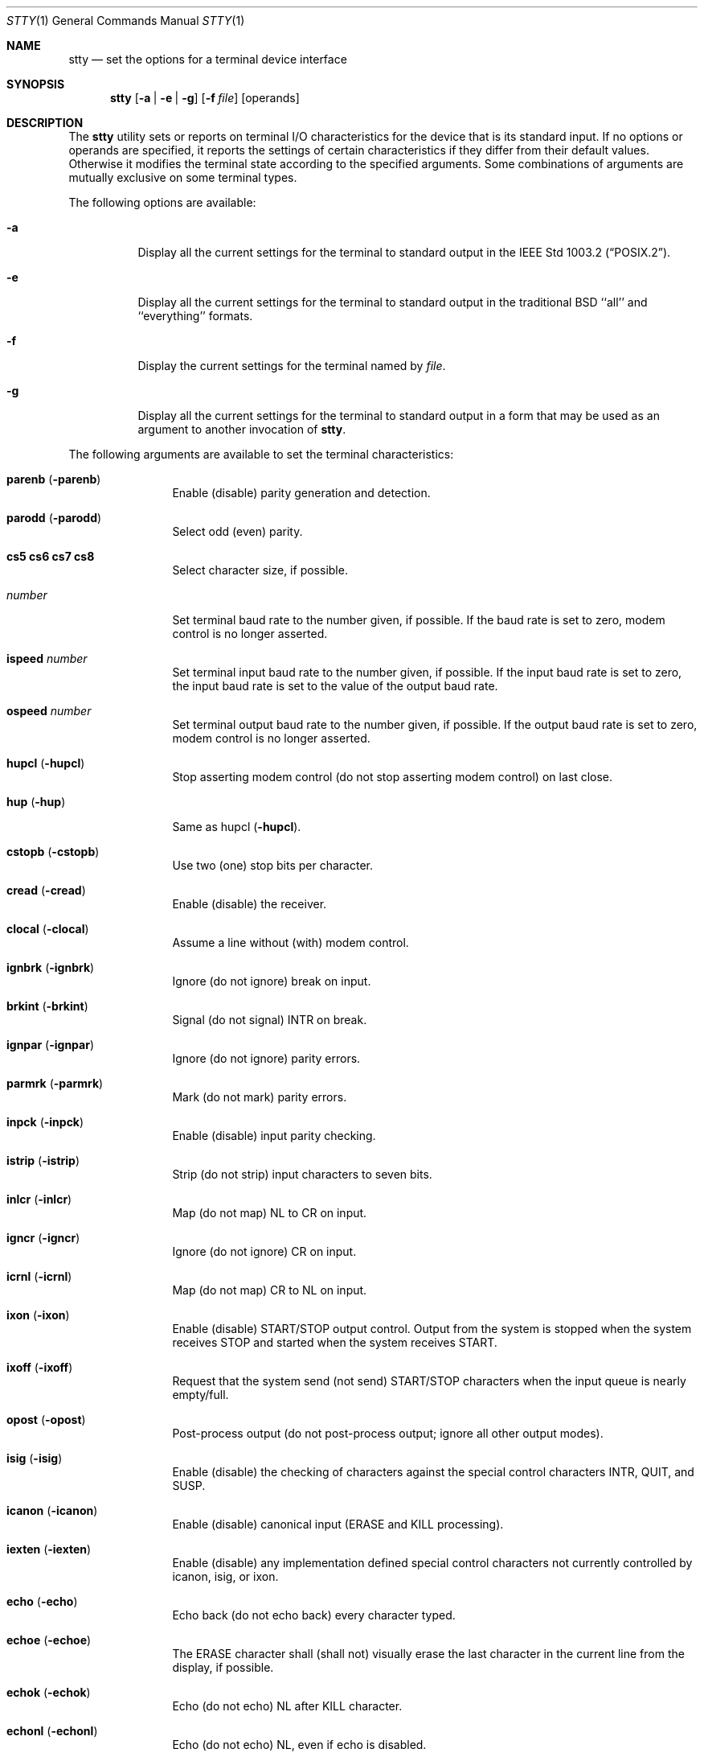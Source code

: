 .\" Copyright (c) 1990 The Regents of the University of California.
.\" All rights reserved.
.\"
.\" %sccs.include.redist.man%
.\"
.\"     @(#)stty.1	6.10 (Berkeley) 05/02/91
.\"
.Dd 
.Dt STTY 1
.Os
.Sh NAME
.Nm stty
.Nd set the options for a terminal device interface
.Sh SYNOPSIS
.Nm stty
.Op Fl a | Fl e | Fl g
.Op Fl f Ar file
.Op operands
.Sh DESCRIPTION
The 
.Nm stty
utility sets or reports on terminal
.Tn I/O
characteristics for the device that is its standard input.
If no options or operands are specified, it reports the
settings of certain characteristics if they differ
from their default values.
Otherwise it modifies
the terminal state according to the specified arguments.
Some combinations of arguments are mutually
exclusive on some terminal types.
.Pp
The following options are available:
.Bl -tag -width Ds
.It Fl a
Display all the current settings for the terminal to standard output 
in the
.St -p1003.2 .
.It Fl e
Display all the current settings for the terminal to standard output 
in the traditional
.Tn BSD
``all'' and ``everything'' formats.
.It Fl f
Display the current settings for the terminal named by
.Ar file .
.It Fl g
Display all the current settings for the terminal to standard output 
in a form that may be used as an argument to another invocation of
.Nm stty .
.El
.Pp
The following arguments are available to set the terminal
characteristics:
.Bl -tag -width Fl
.It Cm parenb Pq Fl parenb
Enable (disable) parity generation
and detection.
.It Cm parodd Pq Fl parodd
Select odd (even) parity.
.It Cm cs5 cs6 cs7 cs8
Select character size, if possible.
.It Ar number
Set terminal baud rate to the
number given, if possible.
If the
baud rate is set to zero, modem
control is no longer
asserted.
.It Cm ispeed Ar number
Set terminal input baud rate to the
number given, if possible.
If the
input baud rate is set to zero, the
input baud rate is set to the
value of the output baud
rate.
.It Cm ospeed Ar number
Set terminal output baud rate to
the number given, if possible.
If
the output baud rate is set to
zero, modem control is
no longer asserted.
.It Cm hupcl Pq Fl hupcl
Stop asserting modem control
(do not stop asserting modem control) on last close.
.It Cm hup Pq Fl hup
Same as hupcl
.Pq Fl hupcl .
.It Cm cstopb Pq Fl cstopb
Use two (one) stop bits per character.
.It Cm cread Pq Fl cread
Enable (disable) the receiver.
.It Cm clocal Pq Fl clocal
Assume a line without (with) modem
control.
.It Cm ignbrk Pq Fl ignbrk
Ignore (do not ignore) break on
input.
.It Cm brkint Pq Fl brkint
Signal (do not signal)
.Dv INTR
on
break.
.It Cm ignpar Pq Fl ignpar
Ignore (do not ignore) parity
errors.
.It Cm parmrk Pq Fl parmrk
Mark (do not mark) parity errors.
.It Cm inpck Pq Fl inpck
Enable (disable) input parity
checking.
.It Cm istrip Pq Fl istrip
Strip (do not strip) input characters
to seven bits.
.It Cm inlcr Pq Fl inlcr
Map (do not map)
.Dv NL
to
.Dv CR
on input.
.It Cm igncr Pq Fl igncr
Ignore (do not ignore)
.Dv CR
on input.
.It Cm icrnl Pq Fl icrnl
Map (do not map)
.Dv CR
to
.Dv NL
on input.
.It Cm ixon Pq Fl ixon
Enable (disable)
.Dv START/STOP
output
control.
Output from the system is
stopped when the system receives
.Dv STOP
and started when the system
receives
.Dv START .
.It Cm ixoff Pq Fl ixoff
Request that the system send (not
send)
.Dv START/STOP
characters when
the input queue is nearly
empty/full.
.It Cm opost Pq Fl opost
Post-process output (do not
post-process output; ignore all other
output modes).
.It Cm isig Pq Fl isig
Enable (disable) the checking of
characters against the special control
characters
.Dv INTR , QUIT ,
and
.Dv SUSP .
.It Cm icanon Pq Fl icanon
Enable (disable) canonical input
.Pf ( Dv ERASE
and
.Dv KILL
processing).
.It Cm iexten Pq Fl iexten
Enable (disable) any implementation
defined special control characters
not currently controlled by icanon,
isig, or ixon.
.It Cm echo Pq Fl echo
Echo back (do not echo back) every
character typed.
.It Cm echoe Pq Fl echoe
The
.Dv ERASE
character shall (shall
not) visually erase the last character
in the current line from the
display, if possible.
.It Cm echok Pq Fl echok
Echo (do not echo)
.Dv NL
after
.Dv KILL
character.
.It Cm echonl Pq Fl echonl
Echo (do not echo)
.Dv NL ,
even if echo
is disabled.
.It Cm noflsh Pq Fl noflsh
Disable (enable) flush after
.Dv INTR , QUIT , SUSP .
.It Cm control-character Ar string
Set control-character to string.
If string is a single character,
the control character is set to
that character.
If string is the
two character sequence "^-" or the
string "undef" the control character
is set to
.Pf { Dv _POSIX_VDISABLE Ns }
if
it is in effect for the device; if
.Pf { Dv _POSIX_VDISABLE Ns }
is not in effect
for the device, it is an
error.
.Pp
Recognized control-characters:
.Bd -ragged -offset indent
.Bl -column character Subscript
.It control- Ta Tn POSIX.1
.It character	Subscript	Description
.It _________	_________	_______________
.It eof Ta Tn VEOF	EOF No character
.It eol Ta Tn VEOL	EOL No character
.It erase Ta Tn VERASE	ERASE No character
.It intr Ta Tn VINTR	INTR No character
.It kill Ta Tn VKILL	KILL No character
.It quit Ta Tn VQUIT	QUIT No character
.It susp Ta Tn VSUSP	SUSP No character
.It start Ta Tn VSTART	START No character
.It stop Ta Tn VSTOP	STOP No character
.El
.Ed
.It Cm saved settings
Set the current terminal
characteristics to the saved settings
produced by the
.Fl g
option.
.It Cm min Ar number
.It Cm time Ar number
Set the value of min or time to
number.
.Dv MIN
and
.Dv TIME
are used in
Non-Canonical mode input processing
(-icanon).
.It Cm evenp No or Cm parity
Enable parenb and cs7; disable
parodd.
.It Cm oddp
Enable parenb, cs7, and parodd.
.It Fl parity , evenp ,  oddp
Disable parenb, and set cs8.
.It Cm nl Pq Fl nl
Enable (disable) icrnl.
In addition
-nl unsets inlcr and igncr.
.It Cm ek
Reset
.Dv ERASE
and
.Dv KILL
characters
back to system defaults.
.It Cm sane
Resets all modes to reasonable values for interactive terminal use.
.It Cm tty
Set the line discipline to the standard terminal line discipline
.Dv TTYDISC .
.El
.Pp
If the
.Fl g
option is specified, stty writes to standard output
the current settings in a form that can be used as arguments
to another instance of stty on the same system.
.Pp
If the
.Fl a
option is specified, all of the information about the current setting
is written to standard output
in the same format described for the arguments above.
Unless otherwise specified, this information is displayed as
<space>-separated tokens, on one or
more lines, with one or more tokens per line.
.Pp
If no options are specified, a subset of the
information displayed for the
.Fl a
option is displayed.
.Pp
If the terminal input speed and output speed are the same,
the speed information is displayed as follows:
.Bd -ragged -offset indent
"speed %d baud;", <speed>
.Ed
.Pp
Otherwise speeds are displayed as:
.Pp
.Bd -ragged -offset indent
"ispeed %d baud; ospeed %d baud;", <ispeed>, <ospeed>
.Ed
.Pp
Control characters are displayed as:
.Pp
.Bd -ragged -offset indent
"%s = %s;", <control-character name>, <value>
.Ed
.Pp
where value is either the character, or some visual
representation of the character if it is non-printing, or
the string "<undef>" if the character is disabled.
.Pp
The
.Nm stty
utility exits with one of the following values:
.Bl -tag -width indent
.It Li \&0
The terminal options were read or set successfully.
.It Li \&>0
An error occurred.
.El
.Sh SEE ALSO
.Xr stty 4
.Sh STANDARDS
The
.Nm stty
function is expected to be
.St -p1003.2
compatible.
